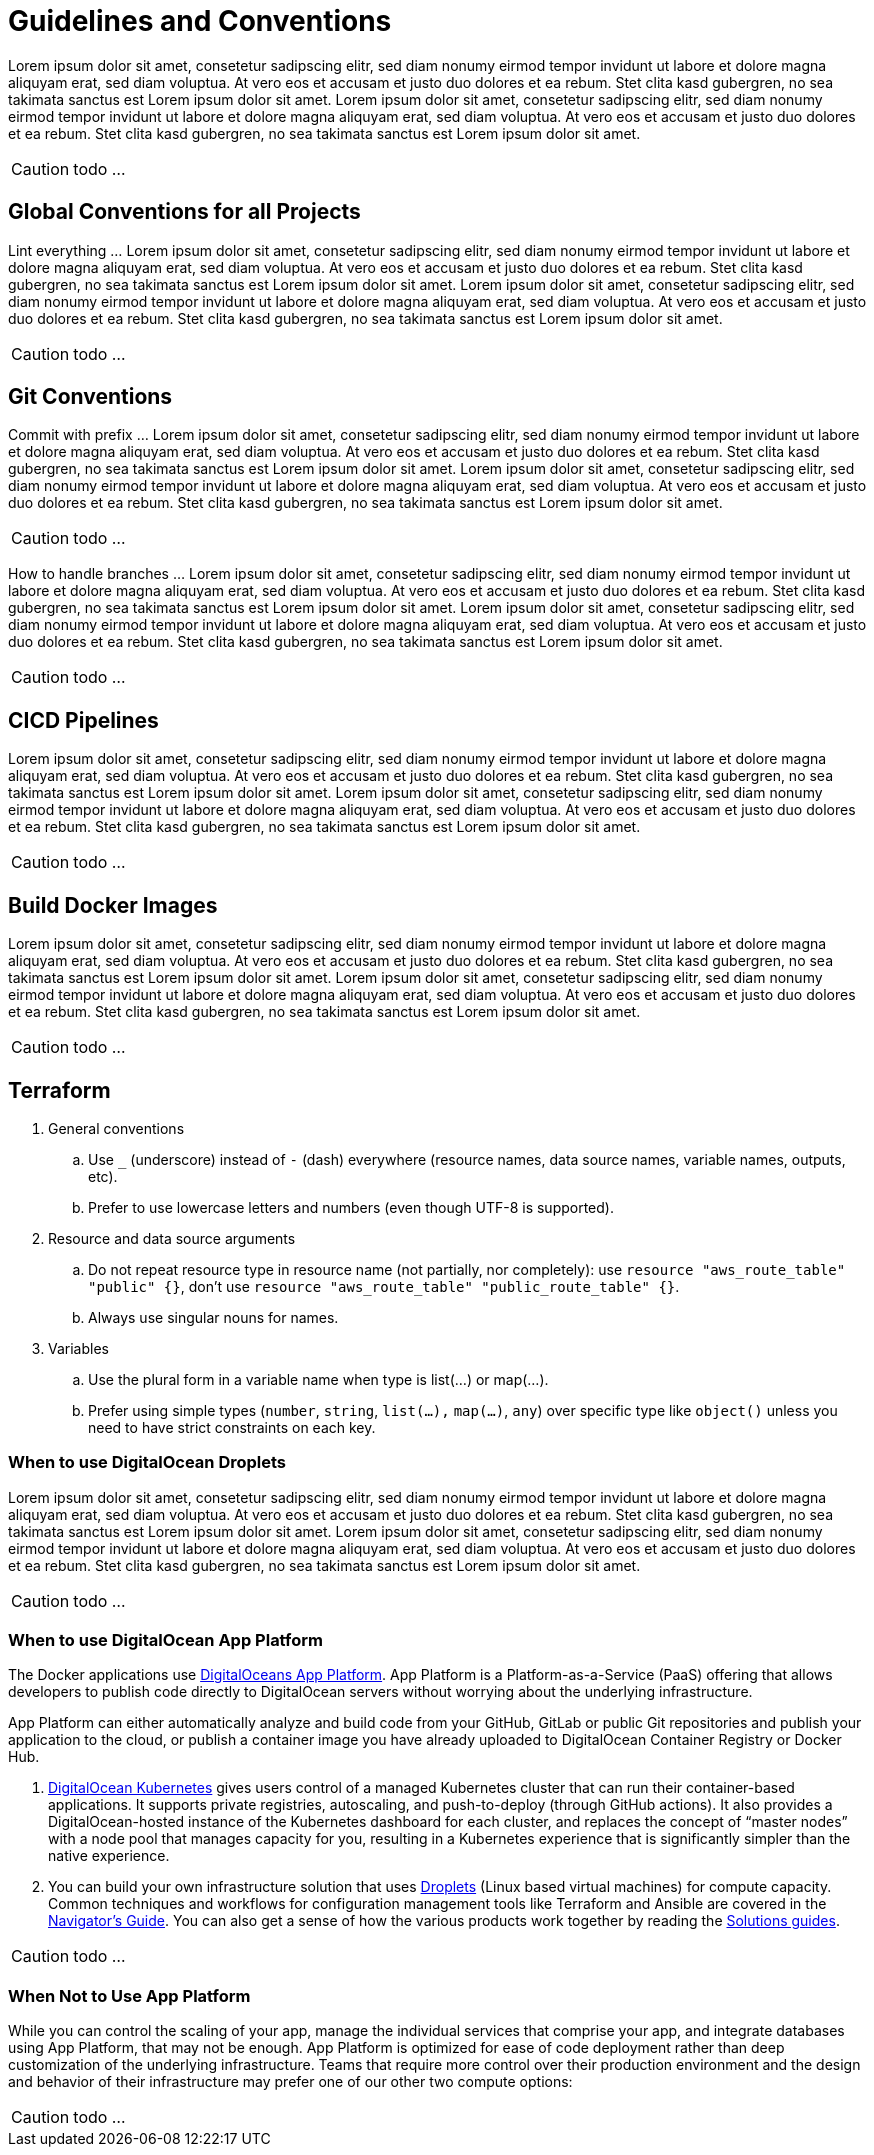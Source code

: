 = Guidelines and Conventions

Lorem ipsum dolor sit amet, consetetur sadipscing elitr, sed diam nonumy eirmod tempor invidunt ut labore et dolore magna aliquyam erat, sed diam voluptua. At vero eos et accusam et justo duo dolores et ea rebum. Stet clita kasd gubergren, no sea takimata sanctus est Lorem ipsum dolor sit amet. Lorem ipsum dolor sit amet, consetetur sadipscing elitr, sed diam nonumy eirmod tempor invidunt ut labore et dolore magna aliquyam erat, sed diam voluptua. At vero eos et accusam et justo duo dolores et ea rebum. Stet clita kasd gubergren, no sea takimata sanctus est Lorem ipsum dolor sit amet.

CAUTION: todo ...

== Global Conventions for all Projects
Lint everything ... Lorem ipsum dolor sit amet, consetetur sadipscing elitr, sed diam nonumy eirmod tempor invidunt ut labore et dolore magna aliquyam erat, sed diam voluptua. At vero eos et accusam et justo duo dolores et ea rebum. Stet clita kasd gubergren, no sea takimata sanctus est Lorem ipsum dolor sit amet. Lorem ipsum dolor sit amet, consetetur sadipscing elitr, sed diam nonumy eirmod tempor invidunt ut labore et dolore magna aliquyam erat, sed diam voluptua. At vero eos et accusam et justo duo dolores et ea rebum. Stet clita kasd gubergren, no sea takimata sanctus est Lorem ipsum dolor sit amet.

CAUTION: todo ...

== Git Conventions
Commit with prefix ... Lorem ipsum dolor sit amet, consetetur sadipscing elitr, sed diam nonumy eirmod tempor invidunt ut labore et dolore magna aliquyam erat, sed diam voluptua. At vero eos et accusam et justo duo dolores et ea rebum. Stet clita kasd gubergren, no sea takimata sanctus est Lorem ipsum dolor sit amet. Lorem ipsum dolor sit amet, consetetur sadipscing elitr, sed diam nonumy eirmod tempor invidunt ut labore et dolore magna aliquyam erat, sed diam voluptua. At vero eos et accusam et justo duo dolores et ea rebum. Stet clita kasd gubergren, no sea takimata sanctus est Lorem ipsum dolor sit amet.

CAUTION: todo ...

How to handle branches ... Lorem ipsum dolor sit amet, consetetur sadipscing elitr, sed diam nonumy eirmod tempor invidunt ut labore et dolore magna aliquyam erat, sed diam voluptua. At vero eos et accusam et justo duo dolores et ea rebum. Stet clita kasd gubergren, no sea takimata sanctus est Lorem ipsum dolor sit amet. Lorem ipsum dolor sit amet, consetetur sadipscing elitr, sed diam nonumy eirmod tempor invidunt ut labore et dolore magna aliquyam erat, sed diam voluptua. At vero eos et accusam et justo duo dolores et ea rebum. Stet clita kasd gubergren, no sea takimata sanctus est Lorem ipsum dolor sit amet.

CAUTION: todo ...

== CICD Pipelines
Lorem ipsum dolor sit amet, consetetur sadipscing elitr, sed diam nonumy eirmod tempor invidunt ut labore et dolore magna aliquyam erat, sed diam voluptua. At vero eos et accusam et justo duo dolores et ea rebum. Stet clita kasd gubergren, no sea takimata sanctus est Lorem ipsum dolor sit amet. Lorem ipsum dolor sit amet, consetetur sadipscing elitr, sed diam nonumy eirmod tempor invidunt ut labore et dolore magna aliquyam erat, sed diam voluptua. At vero eos et accusam et justo duo dolores et ea rebum. Stet clita kasd gubergren, no sea takimata sanctus est Lorem ipsum dolor sit amet.

CAUTION: todo ...

== Build Docker Images
Lorem ipsum dolor sit amet, consetetur sadipscing elitr, sed diam nonumy eirmod tempor invidunt ut labore et dolore magna aliquyam erat, sed diam voluptua. At vero eos et accusam et justo duo dolores et ea rebum. Stet clita kasd gubergren, no sea takimata sanctus est Lorem ipsum dolor sit amet. Lorem ipsum dolor sit amet, consetetur sadipscing elitr, sed diam nonumy eirmod tempor invidunt ut labore et dolore magna aliquyam erat, sed diam voluptua. At vero eos et accusam et justo duo dolores et ea rebum. Stet clita kasd gubergren, no sea takimata sanctus est Lorem ipsum dolor sit amet.

CAUTION: todo ...

== Terraform
. General conventions
.. Use `_` (underscore) instead of `-` (dash) everywhere (resource names, data source names, variable names, outputs, etc).
.. Prefer to use lowercase letters and numbers (even though UTF-8 is supported).
. Resource and data source arguments
.. Do not repeat resource type in resource name (not partially, nor completely): use `resource "aws_route_table" "public" {}`, don't use `resource "aws_route_table" "public_route_table" {}`.
.. Always use singular nouns for names.
. Variables
.. Use the plural form in a variable name when type is list(...) or map(...).
.. Prefer using simple types (`number`, `string`, `list(...),` `map(...)`, `any`) over specific type like `object()` unless you need to have strict constraints on each key.

=== When to use DigitalOcean Droplets
Lorem ipsum dolor sit amet, consetetur sadipscing elitr, sed diam nonumy eirmod tempor invidunt ut labore et dolore magna aliquyam erat, sed diam voluptua. At vero eos et accusam et justo duo dolores et ea rebum. Stet clita kasd gubergren, no sea takimata sanctus est Lorem ipsum dolor sit amet. Lorem ipsum dolor sit amet, consetetur sadipscing elitr, sed diam nonumy eirmod tempor invidunt ut labore et dolore magna aliquyam erat, sed diam voluptua. At vero eos et accusam et justo duo dolores et ea rebum. Stet clita kasd gubergren, no sea takimata sanctus est Lorem ipsum dolor sit amet.

CAUTION: todo ...

=== When to use DigitalOcean App Platform
The Docker applications use link:https://docs.digitalocean.com/products/app-platform[DigitalOceans App Platform]. App Platform is a Platform-as-a-Service (PaaS) offering that allows developers to publish code directly to DigitalOcean servers without worrying about the underlying infrastructure.

App Platform can either automatically analyze and build code from your GitHub, GitLab or public Git repositories and publish your application to the cloud, or publish a container image you have already uploaded to DigitalOcean Container Registry or Docker Hub.

. link:https://docs.digitalocean.com/products/kubernetes[DigitalOcean Kubernetes] gives users control of a managed Kubernetes cluster that can run their container-based applications. It supports private registries, autoscaling, and push-to-deploy (through GitHub actions). It also provides a DigitalOcean-hosted instance of the Kubernetes dashboard for each cluster, and replaces the concept of “master nodes” with a node pool that manages capacity for you, resulting in a Kubernetes experience that is significantly simpler than the native experience.
. You can build your own infrastructure solution that uses link:https://docs.digitalocean.com/products/droplets/[Droplets] (Linux based virtual machines) for compute capacity. Common techniques and workflows for configuration management tools like Terraform and Ansible are covered in the link:https://github.com/digitalocean/navigators-guide/releases[Navigator's Guide]. You can also get a sense of how the various products work together by reading the link:https://www.digitalocean.com/business[Solutions guides].

CAUTION: todo ...

=== When Not to Use App Platform
While you can control the scaling of your app, manage the individual services that comprise your app, and integrate databases using App Platform, that may not be enough. App Platform is optimized for ease of code deployment rather than deep customization of the underlying infrastructure. Teams that require more control over their production environment and the design and behavior of their infrastructure may prefer one of our other two compute options:

CAUTION: todo ...

